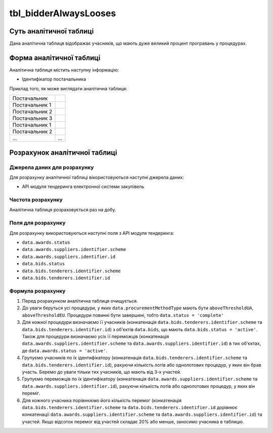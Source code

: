 ﻿.. _tbl_bidderAlwaysLooses:

======================
tbl_bidderAlwaysLooses
======================

************************
Суть аналітичної таблиці
************************

Дана аналітична таблиця відображає учасників, що мають дуже великий процент програвань у процедурах.

*************************
Форма аналітичної таблиці
*************************

Аналітична таблиця містить наступну інформацію:

- Ідентифікатор постачальника

Приклад того, як може виглядати аналітична таблиця:

============== ======
Постачальник    
-------------- ------
Постачальник 1 
Постачальник 2 
Постачальник 3 
Постачальник 1 
Постачальник 2 
...            ...
============== ======

******************************
Розрахунок аналітичної таблиці
******************************

Джерела даних для розрахунку
============================

Для розрахунку аналітичної таблиці вікористовуються наступні джерела даних:

- API модуля тендеринга електронної системи закупівель

Частота розрахунку
==================

Аналітична таблиця розраховується раз на добу.

Поля для розрахунку
===================

Для розрахунку використовуються наступні поля з API модуля тендеринга:

- ``data.awards.status``
- ``data.awards.suppliers.identifier.scheme``
- ``data.awards.suppliers.identifier.id``
- ``data.bids.status``
- ``data.bids.tenderers.identifier.scheme``
- ``data.bids.tenderers.identifier.id``


Формула розрахунку
==================

1. Перед розрахунком аналітична таблиця очищується.

2. До уваги беруться усі процедури, у яких ``data.procurementMethodType`` мають бути ``aboveThresholdUA``, ``aboveThresholdEU``. Процедури повинні бути завершені, тобто ``data.status = 'complete'``

3. Для кожної процедури визначаємо її учасників (конкатенація ``data.bids.tenderers.identifier.scheme`` та ``data.bids.tenderers.identifier.id``) з об'єктів ``data.bids``, що мають ``data.bids.status = 'active'``.
   Також для процедури визначаємо усіх її переможців (конкатенація ``data.awards.suppliers.identifier.scheme`` та ``data.awards.suppliers.identifier.id``) в тих об'єктах, де ``data.awards.status = 'active'``.
   
4. Групуємо учасників по їх ідентифікатору (конкатенація ``data.bids.tenderers.identifier.scheme`` та                  ``data.bids.tenderers.identifier.id``), рахуючи кількість лотів або однолотових процедур, у яких він брав участь.
   Беремо до уваги тільки тих учасників, що мають від 3-х участей.

5. Групуємо переможців по їх ідентифікатору (конкатенація ``data.awards.suppliers.identifier.scheme`` та ``data.awards.suppliers.identifier.id``), рахуючи кількість лотів або однолотових процедур, у яких він переміг.
   
6. Для кожного учасника порівнюємо його кількість перемог (конкатенація ``data.bids.tenderers.identifier.scheme`` та ``data.bids.tenderers.identifier.id`` дорівнює конкатенації ``data.awards.suppliers.identifier.scheme`` та ``data.awards.suppliers.identifier.id``) та участей. Якщо відсоток перемог від участей складає 20% або менше, заносимо учасника в таблицю.
 
